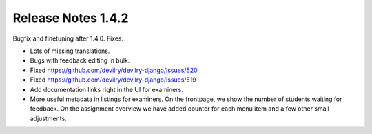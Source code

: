 *******************
Release Notes 1.4.2
*******************

Bugfix and finetuning after 1.4.0. Fixes:

- Lots of missing translations.
- Bugs with feedback editing in bulk.
- Fixed https://github.com/devilry/devilry-django/issues/520
- Fixed https://github.com/devilry/devilry-django/issues/519
- Add documentation links right in the UI for examiners.
- More useful metadata in listings for examiners. On the frontpage,
  we show the number of students waiting for feedback. On the
  assignment overview we have added counter for each menu item and
  a few other small adjustments.
